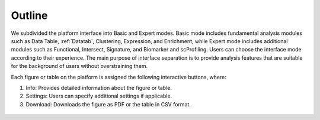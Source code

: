 .. _Outline:

Outline
================================================================================

We subdivided the platform interface into Basic and Expert modes. 
Basic mode includes fundamental analysis modules such as Data Table, :ref:`Datatab`, Clustering,
Expression, and Enrichment, while Expert mode includes additional modules such 
as Functional, Intersect, Signature, and Biomarker and scProfiling. Users can choose 
the interface mode according to their experience. The main purpose of interface 
separation is to provide analysis features that are suitable for the 
background of users without overstraining them.


Each figure or table on the platform is assigned the following interactive buttons, where:

1. Info: Provides detailed information about the figure or table.
2. Settings: Users can specify additional settings if applicable.
3. Download: Downloads the figure as PDF or the table in CSV format.


.. figure:: figures/isd.png
    :align: center
    :width: 50%